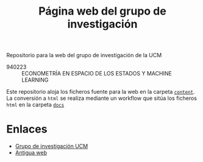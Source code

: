 #+title: Página web del grupo de investigación
#+LANGUAGE: es
#+OPTIONS: toc: t

Repositorio para la web del grupo de investigación de la UCM

- 940223 :: ECONOMETRÍA EN ESPACIO DE LOS ESTADOS Y MACHINE LEARNING

Este repositorio aloja los ficheros fuente para la web en la carpeta
[[file:content/][=content=]].  La conversión a =html= se realiza mediante un workflow que
sitúa los ficheros =html= en la carpeta [[file:docs/][=docs=]]

* Enlaces

- [[https://www.ucm.es/grupos/grupo/225][Grupo de investigación UCM]]
- [[https://www.ucm.es/grupoee/][Antigua web]]
